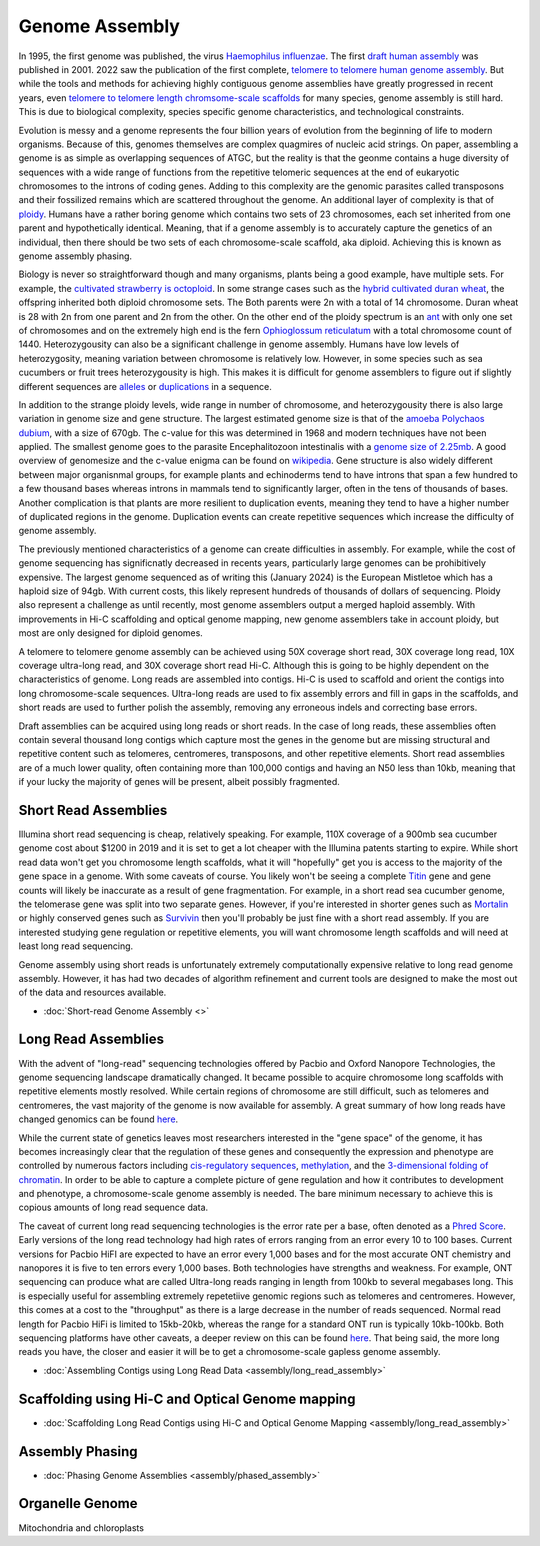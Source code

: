 Genome Assembly
===============

.. _Genome Assembly:

In 1995, the first genome was published, the virus `Haemophilus influenzae <https://www.science.org/doi/10.1126/science.7542800>`_. The first `draft human assembly <https://www.nature.com/articles/35057062>`_ was published in 2001. 2022 saw the publication of the first complete, `telomere to telomere human genome assembly <https://www.science.org/doi/10.1126/science.abj6987>`_. But while the tools and methods for achieving highly contiguous genome assemblies have greatly progressed in recent years, even `telomere to telomere length chromsome-scale scaffolds <https://scholar.google.com/scholar?as_ylo=2023&q=telomere+to+telomere&hl=en&as_sdt=0,1>`_ for many species, genome assembly is still hard. This is due to biological complexity, species specific genome characteristics, and technological constraints. 

Evolution is messy and a genome represents the four billion years of evolution from the beginning of life to modern organisms. Because of this, genomes themselves are complex quagmires of nucleic acid strings. On paper, assembling a genome is as simple as overlapping sequences of ATGC, but the reality is that the geonme contains a huge diversity of sequences with a wide range of functions from the repetitive telomeric sequences at the end of eukaryotic chromosomes to the introns of coding genes. Adding to this complexity are the genomic parasites called transposons and their fossilized remains which are scattered throughout the genome. An additional layer of complexity is that of `ploidy <https://en.wikipedia.org/wiki/Polyploidy>`_. Humans have a rather boring genome which contains two sets of 23 chromosomes, each set inherited from one parent and hypothetically identical. Meaning, that if a genome assembly is to accurately capture the genetics of an individual, then there should be two sets of each chromosome-scale scaffold, aka diploid. Achieving this is known as genome assembly phasing. 

Biology is never so straightforward though and many organisms, plants being a good example, have multiple sets. For example, the `cultivated strawberry is octoploid <https://academic.oup.com/dnaresearch/article/21/2/169/404005>`_. In some strange cases such as the `hybrid cultivated duran wheat <https://www.sciencedirect.com/science/article/pii/S1672022920300590>`_, the offspring inherited both diploid chromosome sets. The Both parents were 2n with a total of 14 chromosome. Duran wheat is 28 with 2n from one parent and 2n from the other. On the other end of the ploidy spectrum is an `ant <https://www.science.org/doi/10.1126/science.231.4743.1278>`_ with only one set of chromosomes and on the extremely high end is the fern `Ophioglossum reticulatum <https://academic.oup.com/botlinnean/article-abstract/102/3/205/2633396>`_ with a total chromosome count of 1440. Heterozygousity can also be a significant challenge in genome assembly. Humans have low levels of heterozygosity, meaning variation between chromosome is relatively low. However, in some species such as sea cucumbers or fruit trees heterozygousity is high. This makes it is difficult for genome assemblers to figure out if slightly different sequences are `alleles <https://en.wikipedia.org/wiki/Allele>`_ or `duplications <https://en.wikipedia.org/wiki/Repeated_sequence_(DNA)>`_ in a sequence. 

In addition to the strange ploidy levels, wide range in number of chromosome, and heterozygousity there is also large variation in genome size and gene structure. The largest estimated genome size is that of the `amoeba Polychaos dubium <https://www.sciencedirect.com/science/article/abs/pii/0010406X68903149>`_, with a size of 670gb. The c-value for this was determined in 1968 and modern techniques have not been applied. The smallest genome goes to the parasite Encephalitozoon intestinalis with a `genome size of 2.25mb <https://www.nature.com/articles/ncomms1082>`_. A good overview of genomesize and the c-value enigma can be found on `wikipedia <https://en.wikipedia.org/wiki/Genome_size#>`_. Gene structure is also widely different between major organisnmal groups, for example plants and echinoderms tend to have introns that span a few hundred to a few thousand bases whereas introns in mammals tend to significantly larger, often in the tens of thousands of bases. Another complication is that plants are more resilient to duplication events, meaning they tend to have a higher number of duplicated regions in the genome. Duplication events can create repetitive sequences which increase the difficulty of genome assembly. 

The previously mentioned characteristics of a genome can create difficulties in assembly. For example, while the cost of genome sequencing has significnatly decreased in recents years, particularly large genomes can be prohibitively expensive. The largest genome sequenced as of writing this (January 2024) is the European Mistletoe which has a haploid size of 94gb. With current costs, this likely represent hundreds of thousands of dollars of sequencing. Ploidy also represent a challenge as until recently, most genome assemblers output a merged haploid assembly. With improvements in Hi-C scaffolding and optical genome mapping, new genome assemblers take in account ploidy, but most are only designed for diploid genomes.  

A telomere to telomere genome assembly can be achieved using 50X coverage short read, 30X coverage long read, 10X coverage ultra-long read, and 30X coverage short read Hi-C. Although this is going to be highly dependent on the characteristics of genome. Long reads are assembled into contigs. Hi-C is used to scaffold and orient the contigs into long chromosome-scale sequences. Ultra-long reads are used to fix assembly errors and fill in gaps in the scaffolds, and short reads are used to further polish the assembly, removing any erroneous indels and correcting base errors. 

Draft assemblies can be acquired using long reads or short reads. In the case of long reads, these assemblies often contain several thousand long contigs which capture most the genes in the genome but are missing structural and repetitive content such as telomeres, centromeres, transposons, and other repetitive elements. Short read assemblies are of a much lower quality, often containing more than 100,000 contigs and having an N50 less than 10kb, meaning that if your lucky the majority of genes will be present, albeit possibly fragmented. 

Short Read Assemblies
----------

Illumina short read sequencing is cheap, relatively speaking. For example, 110X coverage of a 900mb sea cucumber genome cost about $1200 in 2019 and it is set to get a lot cheaper with the Illumina patents starting to expire. While short read data won't get you chromosome length scaffolds, what it will "hopefully" get you is access to the majority of the gene space in a genome. With some caveats of course. You likely won't be seeing a complete `Titin <https://en.wikipedia.org/wiki/Titin>`_ gene and gene counts will likely be inaccurate as a result of gene fragmentation. For example, in a short read sea cucumber genome, the telomerase gene was split into two separate genes. However, if you're interested in shorter genes such as `Mortalin <https://en.wikipedia.org/wiki/HSPA9>`_ or highly conserved genes such as `Survivin <https://en.wikipedia.org/wiki/Survivin>`_ then you'll probably be just fine with a short read assembly. If you are interested studying gene regulation or repetitive elements, you will want chromosome length scaffolds and will need at least long read sequencing.  

Genome assembly using short reads is unfortunately extremely computationally expensive relative to long read genome assembly. However, it has had two decades of algorithm refinement and current tools are designed to make the most out of the data and resources available. 

* :doc:`Short-read Genome Assembly <>`

Long Read Assemblies
---------

With the advent of "long-read" sequencing technologies offered by Pacbio and Oxford Nanopore Technologies, the genome sequencing landscape dramatically changed. It became possible to acquire chromosome long scaffolds with repetitive elements mostly resolved. While certain regions of chromosome are still difficult, such as telomeres and centromeres, the vast majority of the genome is now available for assembly. A great summary of how long reads have changed genomics can be found `here <https://www.nature.com/articles/s41592-022-01730-w>`_.

While the current state of genetics leaves most researchers interested in the "gene space" of the genome, it has becomes increasingly clear that the regulation of these genes and consequently the expression and phenotype are controlled by numerous factors including `cis-regulatory sequences <https://www.sciencedirect.com/science/article/abs/pii/S0958166921001208>`_, `methylation <https://link.springer.com/article/10.1007/s13237-021-00367-y>`_, and the `3-dimensional folding of chromatin <https://www.sciencedirect.com/science/article/pii/S0959437X23000126>`_. In order to be able to capture a complete picture of gene regulation and how it contributes to development and phenotype, a chromosome-scale genome assembly is needed. The bare minimum necessary to achieve this is copious amounts of long read sequence data. 

The caveat of current long read sequencing technologies is the error rate per a base, often denoted as a `Phred Score <https://en.wikipedia.org/wiki/Phred_quality_score>`_. Early versions of the long read technology had high rates of errors ranging from an error every 10 to 100 bases. Current versions for Pacbio HiFI are expected to have an error every 1,000 bases and for the most accurate ONT chemistry and nanopores it is five to ten errors every 1,000 bases. Both technologies have strengths and weakness. For example, ONT sequencing can produce what are called Ultra-long reads ranging in length from 100kb to several megabases long. This is especially useful for assembling extremely repetetiive genomic regions such as telomeres and centromeres. However, this comes at a cost to the "throughput" as there is a large decrease in the number of reads sequenced. Normal read length for Pacbio HiFi is limited to 15kb-20kb, whereas the range for a standard ONT run is typically 10kb-100kb. Both sequencing platforms have other caveats, a deeper review on this can be found `here <https://www.annualreviews.org/doi/full/10.1146/annurev-genom-101722-103045>`_. That being said, the more long reads you have, the closer and easier it will be to get a chromosome-scale gapless genome assembly. 

* :doc:`Assembling Contigs using Long Read Data <assembly/long_read_assembly>`

Scaffolding using Hi-C and Optical Genome mapping
----------------------

* :doc:`Scaffolding Long Read Contigs using Hi-C and Optical Genome Mapping <assembly/long_read_assembly>`


Assembly Phasing
----------------------

* :doc:`Phasing Genome Assemblies <assembly/phased_assembly>`


Organelle Genome
----------------


Mitochondria and chloroplasts

